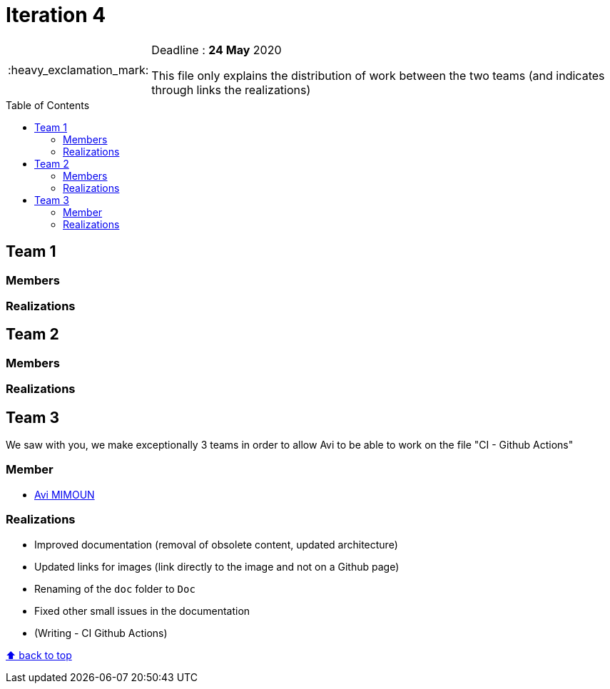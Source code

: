 :tip-caption: :bulb:
:note-caption: :information_source:
:important-caption: :heavy_exclamation_mark:
:caution-caption: :fire:
:warning-caption: :warning:     
:imagesdir: img/
:toc:
:toc-placement!:

= Iteration 4

[IMPORTANT]
====

Deadline : **24 May** 2020

This file only explains the distribution of work between the two teams (and indicates through links the realizations)

====

toc::[]

== Team 1
=== Members
=== Realizations

== Team 2
=== Members
=== Realizations

== Team 3

We saw with you, we make exceptionally 3 teams in order to allow Avi to be able to work on the file "CI - Github Actions"

=== Member

- link:https://github.com/av1m[Avi MIMOUN]

=== Realizations

* Improved documentation (removal of obsolete content, updated architecture)
* Updated links for images (link directly to the image and not on a Github page)
* Renaming of the `doc` folder to `Doc`
* Fixed other small issues in the documentation
* (Writing - CI Github Actions)

[%hardbreaks]
link:#toc[⬆ back to top]
